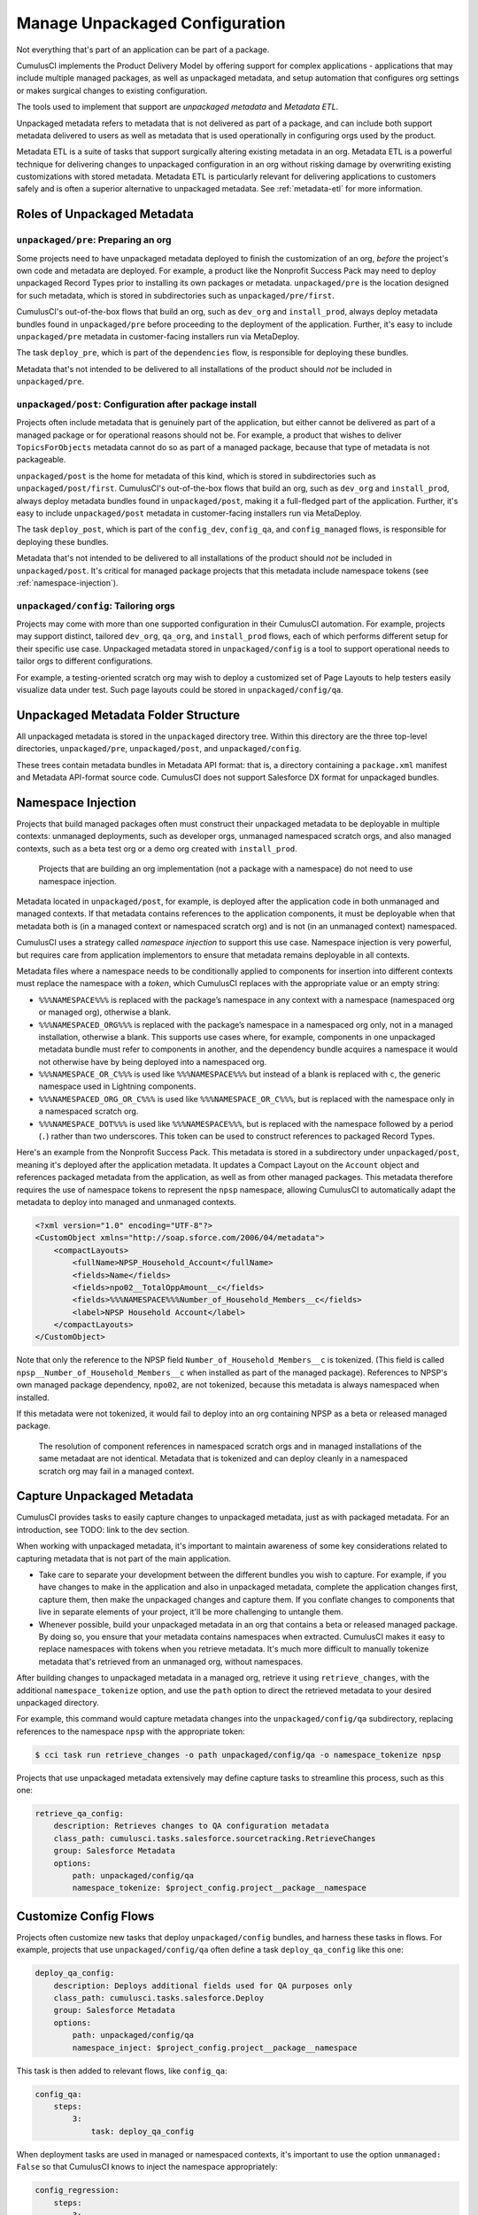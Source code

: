 Manage Unpackaged Configuration
===============================

Not everything that's part of an application can be part of a package.

CumulusCI implements the Product Delivery Model by offering support for complex applications - applications that may include multiple managed packages, as well as unpackaged metadata, and setup automation that configures org settings or makes surgical changes to existing configuration.

The tools used to implement that support are *unpackaged metadata* and *Metadata ETL*. 

Unpackaged metadata refers to metadata that is not delivered as part of a package, and can include both support metadata delivered to users as well as metadata that is used operationally in configuring orgs used by the product. 

Metadata ETL is a suite of tasks that support surgically altering existing metadata in an org. Metadata ETL is a powerful technique for delivering changes to unpackaged configuration in an org without risking damage by overwriting existing customizations with stored metadata. Metadata ETL is particularly relevant for delivering applications to customers safely and is often a superior alternative to unpackaged metadata. See :ref:`metadata-etl` for more information.

Roles of Unpackaged Metadata
----------------------------

``unpackaged/pre``: Preparing an org
^^^^^^^^^^^^^^^^^^^^^^^^^^^^^^^^^^^^

Some projects need to have unpackaged metadata deployed to finish the customization of an org, *before* the project's own code and metadata are deployed. For example, a product like the Nonprofit Success Pack may need to deploy unpackaged Record Types prior to installing its own packages or metadata. ``unpackaged/pre`` is the location designed for such metadata, which is stored in subdirectories such as ``unpackaged/pre/first``.

CumulusCI's out-of-the-box flows that build an org, such as ``dev_org`` and ``install_prod``, always deploy metadata bundles found in ``unpackaged/pre`` before proceeding to the deployment of the application. Further, it's easy to include ``unpackaged/pre`` metadata in customer-facing installers run via MetaDeploy.

The task ``deploy_pre``, which is part of the ``dependencies`` flow, is responsible for deploying these bundles.

Metadata that's not intended to be delivered to all installations of the product should *not* be included in ``unpackaged/pre``.

``unpackaged/post``: Configuration after package install
^^^^^^^^^^^^^^^^^^^^^^^^^^^^^^^^^^^^^^^^^^^^^^^^^^^^^^^^

Projects often include metadata that is genuinely part of the application, but either cannot be delivered as part of a managed package or for operational reasons should not be. For example, a product that wishes to deliver ``TopicsForObjects`` metadata cannot do so as part of a managed package, because that type of metadata is not packageable.

``unpackaged/post`` is the home for metadata of this kind, which is stored in subdirectories such as ``unpackaged/post/first``. CumulusCI's out-of-the-box flows that build an org, such as ``dev_org`` and ``install_prod``, always deploy metadata bundles found in ``unpackaged/post``, making it a full-fledged part of the application. Further, it's easy to include ``unpackaged/post`` metadata in customer-facing installers run via MetaDeploy.

The task ``deploy_post``, which is part of the ``config_dev``, ``config_qa``, and ``config_managed`` flows, is responsible for deploying these bundles.

Metadata that's not intended to be delivered to all installations of the product should *not* be included in ``unpackaged/post``. It's critical for managed package projects that this metadata include namespace tokens (see :ref:`namespace-injection`).

``unpackaged/config``: Tailoring orgs
^^^^^^^^^^^^^^^^^^^^^^^^^^^^^^^^^^^^^

Projects may come with more than one supported configuration in their CumulusCI automation. For example, projects may support distinct, tailored ``dev_org``, ``qa_org``, and ``install_prod`` flows, each of which performs different setup for their specific use case. Unpackaged metadata stored in ``unpackaged/config`` is a tool to support operational needs to tailor orgs to different configurations. 

For example, a testing-oriented scratch org may wish to deploy a customized set of Page Layouts to help testers easily visualize data under test. Such page layouts could be stored in ``unpackaged/config/qa``.


Unpackaged Metadata Folder Structure
------------------------------------

All unpackaged metadata is stored in the ``unpackaged`` directory tree. Within this directory are the three top-level directories, ``unpackaged/pre``, ``unpackaged/post``, and ``unpackaged/config``.

These trees contain metadata bundles in Metadata API format: that is, a directory containing a ``package.xml`` manifest and Metadata API-format source code. CumulusCI does not support Salesforce DX format for unpackaged bundles.

.. _namespace-injection:

Namespace Injection
-------------------

Projects that build managed packages often must construct their unpackaged metadata to be deployable in multiple contexts: unmanaged deployments, such as developer orgs, unmanaged namespaced scratch orgs, and also managed contexts, such as a beta test org or a demo org created with ``install_prod``.

  Projects that are building an org implementation (not a package with a namespace) do not need to use namespace injection.

Metadata located in ``unpackaged/post``, for example, is deployed after the application code in both unmanaged and managed contexts. If that metadata contains references to the application components, it must be deployable when that metadata both is (in a managed context or namespaced scratch org) and is not (in an unmanaged context) namespaced.

CumulusCI uses a strategy called *namespace injection* to support this use case. Namespace injection is very powerful, but requires care from application implementors to ensure that metadata remains deployable in all contexts.

Metadata files where a namespace needs to be conditionally applied to components for insertion into different contexts must replace the namespace with a *token*, which CumulusCI replaces with the appropriate value or an empty string:

* ``%%%NAMESPACE%%%`` is replaced with the package’s namespace in any context with a namespace (namespaced org or managed org), otherwise a blank.
* ``%%%NAMESPACED_ORG%%%`` is replaced with the package’s namespace in a namespaced org only, not in a managed installation, otherwise a blank. This supports use cases where, for example, components in one unpackaged metadata bundle must refer to components in another, and the dependency bundle acquires a namespace it would not otherwise have by being deployed into a namespaced org.
* ``%%%NAMESPACE_OR_C%%%`` is used like ``%%%NAMESPACE%%%`` but instead of a blank is replaced with ``c``, the generic namespace used in Lightning components.
* ``%%%NAMESPACED_ORG_OR_C%%%`` is used like ``%%%NAMESPACE_OR_C%%%``, but is replaced with the namespace only in a namespaced scratch org.
* ``%%%NAMESPACE_DOT%%%`` is used like ``%%%NAMESPACE%%%``, but is replaced with the namespace followed by a period (``.``) rather than two underscores. This token can be used to construct references to packaged Record Types.

Here's an example from the Nonprofit Success Pack. This metadata is stored in a subdirectory under ``unpackaged/post``, meaning it's deployed after the application metadata. It updates a Compact Layout on the ``Account`` object and references packaged metadata from the application, as well as from other managed packages. This metadata therefore requires the use of namespace tokens to represent the ``npsp`` namespace, allowing CumulusCI to automatically adapt the metadata to deploy into managed and unmanaged contexts.

.. code-block:: xml

    <?xml version="1.0" encoding="UTF-8"?>
    <CustomObject xmlns="http://soap.sforce.com/2006/04/metadata">
        <compactLayouts>
            <fullName>NPSP_Household_Account</fullName>
            <fields>Name</fields>
            <fields>npo02__TotalOppAmount__c</fields>
            <fields>%%%NAMESPACE%%%Number_of_Household_Members__c</fields>
            <label>NPSP Household Account</label>
        </compactLayouts>
    </CustomObject>

Note that only the reference to the NPSP field ``Number_of_Household_Members__c`` is tokenized. (This field is called ``npsp__Number_of_Household_Members__c`` when installed as part of the managed package). References to NPSP's own managed package dependency, ``npo02``, are not tokenized, because this metadata is always namespaced when installed.

If this metadata were not tokenized, it would fail to deploy into an org containing NPSP as a beta or released managed package.

  The resolution of component references in namespaced scratch orgs and in managed installations of the same metadaat are not identical. Metadata that is tokenized and can deploy cleanly in a namespaced scratch org may fail in a managed context.

Capture Unpackaged Metadata
---------------------------

CumulusCI provides tasks to easily capture changes to unpackaged metadata, just as with packaged metadata. For an introduction, see TODO: link to the dev section.

When working with unpackaged metadata, it's important to maintain awareness of some key considerations related to capturing metadata that is not part of the main application.

* Take care to separate your development between the different bundles you wish to capture. For example, if you have changes to make in the application and also in unpackaged metadata, complete the application changes first, capture them, then make the unpackaged changes and capture them. If you conflate changes to components that live in separate elements of your project, it'll be more challenging to untangle them.
* Whenever possible, build your unpackaged metadata in an org that contains a beta or released managed package. By doing so, you ensure that your metadata contains namespaces when extracted. CumulusCI makes it easy to replace namespaces with tokens when you retrieve metadata. It's much more difficult to manually tokenize metadata that's retrieved from an unmanaged org, without namespaces.

After building changes to unpackaged metadata in a managed org, retrieve it using ``retrieve_changes``, with the additional ``namespace_tokenize`` option, and use the ``path`` option to direct the retrieved metadata to your desired unpackaged directory.

For example, this command would capture metadata changes into the ``unpackaged/config/qa`` subdirectory, replacing references to the namespace ``npsp`` with the appropriate token:

.. code-block:: console

    $ cci task run retrieve_changes -o path unpackaged/config/qa -o namespace_tokenize npsp

Projects that use unpackaged metadata extensively may define capture tasks to streamline this process, such as this one:

.. code-block:: yaml

    retrieve_qa_config:
        description: Retrieves changes to QA configuration metadata
        class_path: cumulusci.tasks.salesforce.sourcetracking.RetrieveChanges
        group: Salesforce Metadata
        options:
            path: unpackaged/config/qa
            namespace_tokenize: $project_config.project__package__namespace


Customize Config Flows
----------------------

Projects often customize new tasks that deploy ``unpackaged/config`` bundles, and harness these tasks in flows. For example, projects that use ``unpackaged/config/qa`` often define a task ``deploy_qa_config`` like this one:

.. code-block:: yaml

    deploy_qa_config:
        description: Deploys additional fields used for QA purposes only
        class_path: cumulusci.tasks.salesforce.Deploy
        group: Salesforce Metadata
        options:
            path: unpackaged/config/qa
            namespace_inject: $project_config.project__package__namespace

This task is then added to relevant flows, like ``config_qa``:

.. code-block:: yaml

    config_qa:
        steps:
            3:
                task: deploy_qa_config

When deployment tasks are used in managed or namespaced contexts, it's important to use the option ``unmanaged: False`` so that CumulusCI knows to inject the namespace appropriately:

.. code-block:: yaml

    config_regression:
        steps:
            3: 
                task: deploy_qa_config
                options:
                    unmanaged: False

For more details on customizing Flows and Tasks, see TODO: link to relevant section.